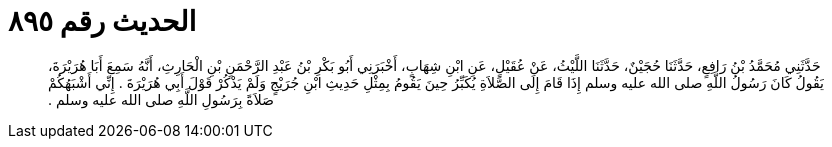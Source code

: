 
= الحديث رقم ٨٩٥

[quote.hadith]
حَدَّثَنِي مُحَمَّدُ بْنُ رَافِعٍ، حَدَّثَنَا حُجَيْنٌ، حَدَّثَنَا اللَّيْثُ، عَنْ عُقَيْلٍ، عَنِ ابْنِ شِهَابٍ، أَخْبَرَنِي أَبُو بَكْرِ بْنُ عَبْدِ الرَّحْمَنِ بْنِ الْحَارِثِ، أَنَّهُ سَمِعَ أَبَا هُرَيْرَةَ، يَقُولُ كَانَ رَسُولُ اللَّهِ صلى الله عليه وسلم إِذَا قَامَ إِلَى الصَّلاَةِ يُكَبِّرُ حِينَ يَقُومُ بِمِثْلِ حَدِيثِ ابْنِ جُرَيْجٍ وَلَمْ يَذْكُرْ قَوْلَ أَبِي هُرَيْرَةَ ‏.‏ إِنِّي أَشْبَهُكُمْ صَلاَةً بِرَسُولِ اللَّهِ صلى الله عليه وسلم ‏.‏
